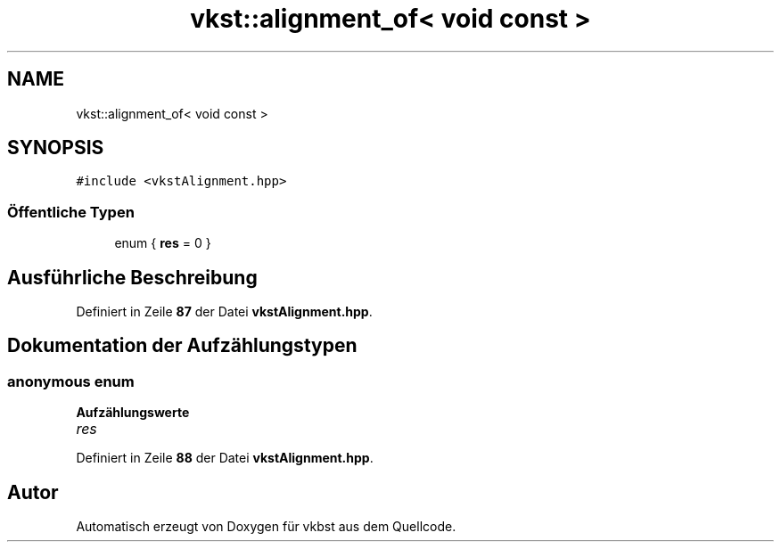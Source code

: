 .TH "vkst::alignment_of< void const >" 3 "vkbst" \" -*- nroff -*-
.ad l
.nh
.SH NAME
vkst::alignment_of< void const >
.SH SYNOPSIS
.br
.PP
.PP
\fC#include <vkstAlignment\&.hpp>\fP
.SS "Öffentliche Typen"

.in +1c
.ti -1c
.RI "enum { \fBres\fP = 0 }"
.br
.in -1c
.SH "Ausführliche Beschreibung"
.PP 
Definiert in Zeile \fB87\fP der Datei \fBvkstAlignment\&.hpp\fP\&.
.SH "Dokumentation der Aufzählungstypen"
.PP 
.SS "\fBanonymous\fP \fBenum\fP"

.PP
\fBAufzählungswerte\fP
.in +1c
.TP
\fB\fIres \fP\fP
.PP
Definiert in Zeile \fB88\fP der Datei \fBvkstAlignment\&.hpp\fP\&.

.SH "Autor"
.PP 
Automatisch erzeugt von Doxygen für vkbst aus dem Quellcode\&.
